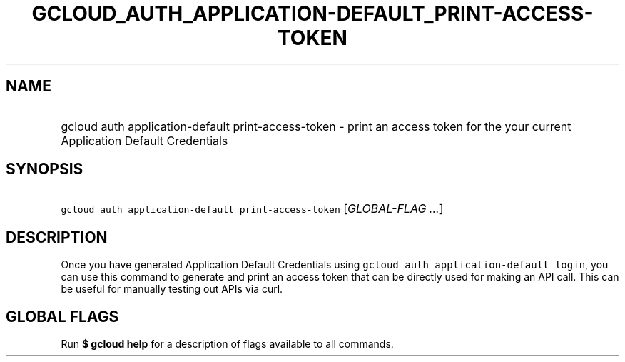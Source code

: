 
.TH "GCLOUD_AUTH_APPLICATION\-DEFAULT_PRINT\-ACCESS\-TOKEN" 1



.SH "NAME"
.HP
gcloud auth application\-default print\-access\-token \- print an access token for the your current Application Default Credentials



.SH "SYNOPSIS"
.HP
\f5gcloud auth application\-default print\-access\-token\fR [\fIGLOBAL\-FLAG\ ...\fR]



.SH "DESCRIPTION"

Once you have generated Application Default Credentials using \f5gcloud auth
application\-default login\fR, you can use this command to generate and print an
access token that can be directly used for making an API call. This can be
useful for manually testing out APIs via curl.



.SH "GLOBAL FLAGS"

Run \fB$ gcloud help\fR for a description of flags available to all commands.
